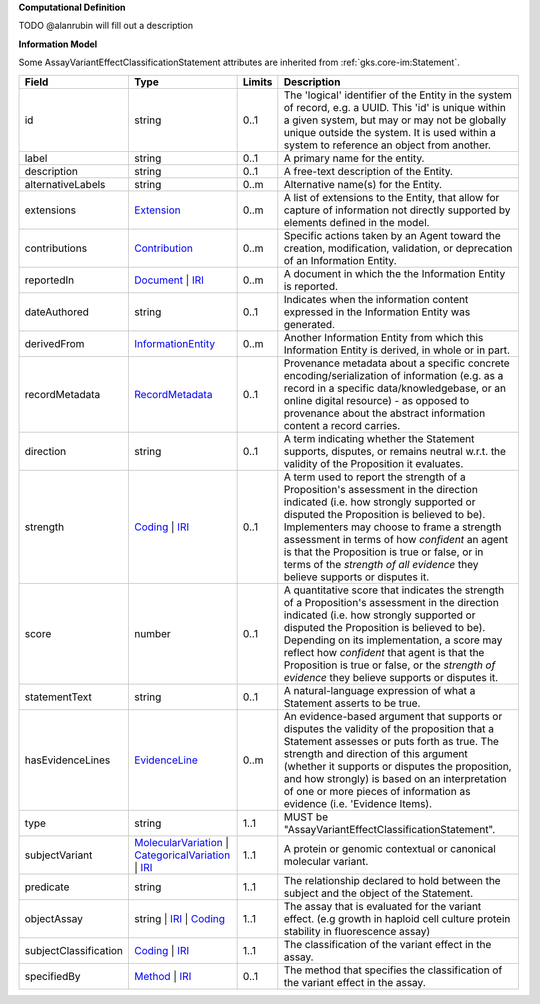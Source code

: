**Computational Definition**

TODO @alanrubin will fill out a description

**Information Model**

Some AssayVariantEffectClassificationStatement attributes are inherited from :ref:`gks.core-im:Statement`.

.. list-table::
   :class: clean-wrap
   :header-rows: 1
   :align: left
   :widths: auto

   *  - Field
      - Type
      - Limits
      - Description
   *  - id
      - string
      - 0..1
      - The 'logical' identifier of the Entity in the system of record, e.g. a UUID.  This 'id' is unique within a given system, but may or may not be globally unique outside the system. It is used within a system to reference an object from another.
   *  - label
      - string
      - 0..1
      - A primary name for the entity.
   *  - description
      - string
      - 0..1
      - A free-text description of the Entity.
   *  - alternativeLabels
      - string
      - 0..m
      - Alternative name(s) for the Entity.
   *  - extensions
      - `Extension </ga4gh/schema/gks-common/1.x/data-types/json/Extension>`_
      - 0..m
      - A list of extensions to the Entity, that allow for capture of information not directly supported by elements defined in the model.
   *  - contributions
      - `Contribution <../core-im/core.json#/$defs/Contribution>`_
      - 0..m
      - Specific actions taken by an Agent toward the creation, modification, validation, or deprecation of an Information Entity.
   *  - reportedIn
      - `Document <../core-im/core.json#/$defs/Document>`_ | `IRI </ga4gh/schema/gks-common/1.x/data-types/json/IRI>`_
      - 0..m
      - A document in which the the Information Entity is reported.
   *  - dateAuthored
      - string
      - 0..1
      - Indicates when the information content expressed in the Information Entity was generated.
   *  - derivedFrom
      - `InformationEntity <../core-im/core.json#/$defs/InformationEntity>`_
      - 0..m
      - Another Information Entity from which this Information Entity is derived, in whole or in part.
   *  - recordMetadata
      - `RecordMetadata <../core-im/core.json#/$defs/RecordMetadata>`_
      - 0..1
      - Provenance metadata about a specific concrete encoding/serialization of information (e.g. as a record in a specific data/knowledgebase, or an online digital resource) - as opposed to provenance about the abstract information content a record carries.
   *  - direction
      - string
      - 0..1
      - A term indicating whether the Statement supports, disputes, or remains neutral w.r.t. the validity of the Proposition it evaluates.
   *  - strength
      - `Coding </ga4gh/schema/gks-common/1.x/data-types/json/Coding>`_ | `IRI </ga4gh/schema/gks-common/1.x/data-types/json/IRI>`_
      - 0..1
      - A term used to report the strength of a Proposition's assessment in the direction indicated (i.e. how strongly supported or disputed the Proposition is believed to be).  Implementers may choose to frame a strength assessment in terms of how *confident* an agent is that the Proposition is true or false, or in terms of the *strength of all evidence* they believe supports or disputes it.
   *  - score
      - number
      - 0..1
      - A quantitative score that indicates the strength of a Proposition's assessment in the direction indicated (i.e. how strongly supported or disputed the Proposition is believed to be).  Depending on its implementation, a score may reflect how *confident* that agent is that the Proposition is true or false, or the *strength of evidence* they believe supports or disputes it.
   *  - statementText
      - string
      - 0..1
      - A natural-language expression of what a Statement asserts to be true.
   *  - hasEvidenceLines
      - `EvidenceLine <../core-im/core.json#/$defs/EvidenceLine>`_
      - 0..m
      - An evidence-based argument that supports or disputes the validity of the proposition that a Statement assesses or puts forth as true. The strength and direction of this argument (whether it supports or disputes the proposition, and how strongly) is based on an interpretation of one or more pieces of information as evidence (i.e. 'Evidence Items).
   *  - type
      - string
      - 1..1
      - MUST be "AssayVariantEffectClassificationStatement".
   *  - subjectVariant
      - `MolecularVariation </ga4gh/schema/vrs/2.x/json/MolecularVariation>`_ | `CategoricalVariation </ga4gh/schema/cat-vrs/1.x/json/CategoricalVariation>`_ | `IRI </ga4gh/schema/gks-common/1.x/data-types/json/IRI>`_
      - 1..1
      - A protein or genomic contextual or canonical molecular variant.
   *  - predicate
      - string
      - 1..1
      - The relationship declared to hold between the subject and the object of the Statement.
   *  - objectAssay
      - string | `IRI </ga4gh/schema/gks-common/1.x/data-types/json/IRI>`_ | `Coding </ga4gh/schema/gks-common/1.x/data-types/json/Coding>`_
      - 1..1
      - The assay that is evaluated for the variant effect. (e.g growth in haploid cell culture protein stability in fluorescence assay)
   *  - subjectClassification
      - `Coding </ga4gh/schema/gks-common/1.x/data-types/json/Coding>`_ | `IRI </ga4gh/schema/gks-common/1.x/data-types/json/IRI>`_
      - 1..1
      - The classification of the variant effect in the assay.
   *  - specifiedBy
      - `Method <../core-im/core.json#/$defs/Method>`_ | `IRI </ga4gh/schema/gks-common/1.x/data-types/json/IRI>`_
      - 0..1
      - The method that specifies the classification of the variant effect in the assay.

